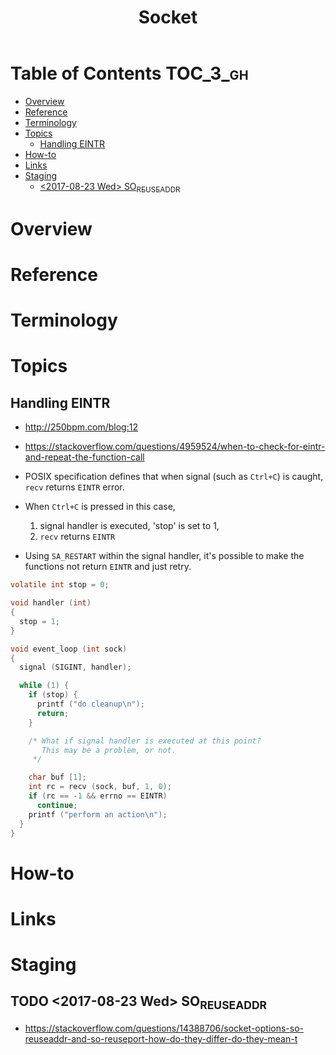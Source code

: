 #+TITLE: Socket

* Table of Contents :TOC_3_gh:
- [[#overview][Overview]]
- [[#reference][Reference]]
- [[#terminology][Terminology]]
- [[#topics][Topics]]
  - [[#handling-eintr][Handling EINTR]]
- [[#how-to][How-to]]
- [[#links][Links]]
- [[#staging][Staging]]
  - [[#2017-08-23-wed-so_reuseaddr][<2017-08-23 Wed> SO_REUSEADDR]]

* Overview
* Reference
* Terminology
* Topics
** Handling EINTR
- http://250bpm.com/blog:12
- https://stackoverflow.com/questions/4959524/when-to-check-for-eintr-and-repeat-the-function-call

- POSIX specification defines that when signal (such as ~Ctrl+C~) is caught, ~recv~ returns ~EINTR~ error.
- When ~Ctrl+C~ is pressed in this case,
  1. signal handler is executed, 'stop' is set to 1,
  2. ~recv~ returns ~EINTR~
- Using ~SA_RESTART~ within the signal handler, it's possible to make the functions not return ~EINTR~ and just retry.

#+BEGIN_SRC c
  volatile int stop = 0;

  void handler (int)
  {
    stop = 1;
  }

  void event_loop (int sock)
  {
    signal (SIGINT, handler);

    while (1) {
      if (stop) {
        printf ("do cleanup\n");
        return;
      }

      /* What if signal handler is executed at this point?
         This may be a problem, or not. 
       */

      char buf [1];
      int rc = recv (sock, buf, 1, 0);
      if (rc == -1 && errno == EINTR)
        continue;
      printf ("perform an action\n");
    }
  }
#+END_SRC

* How-to
* Links
* Staging
** TODO <2017-08-23 Wed> SO_REUSEADDR
- https://stackoverflow.com/questions/14388706/socket-options-so-reuseaddr-and-so-reuseport-how-do-they-differ-do-they-mean-t
